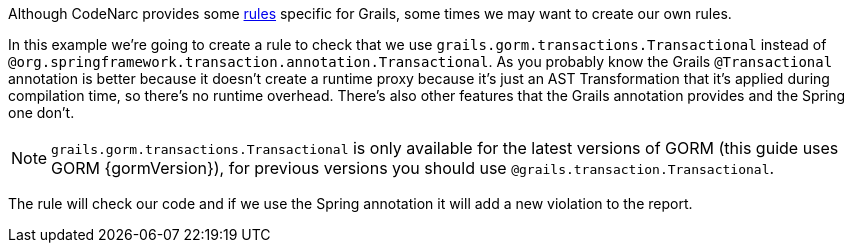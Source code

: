 
Although CodeNarc provides some http://codenarc.sourceforge.net/codenarc-rules-grails.html[rules] specific for Grails,
some times we may want to create our own rules.

In this example we're going to create a rule to check that we use `grails.gorm.transactions.Transactional` instead of
`@org.springframework.transaction.annotation.Transactional`. As you probably know the Grails `@Transactional` annotation is better because it doesn't create a runtime proxy because it's just an AST Transformation that it's applied during compilation time, so there's no runtime overhead. There's also other features that the Grails annotation provides and
the Spring one don't.

NOTE: `grails.gorm.transactions.Transactional` is only available for the latest versions of GORM (this guide uses GORM {gormVersion}), for previous versions you should use `@grails.transaction.Transactional`.

The rule will check our code and if we use the Spring annotation it will add a new violation to the report.